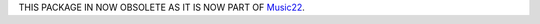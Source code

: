 THIS PACKAGE IN NOW OBSOLETE AS IT IS NOW PART OF `Music22`_.

.. _Music22: https://github.com/AnasGhrab/music22
